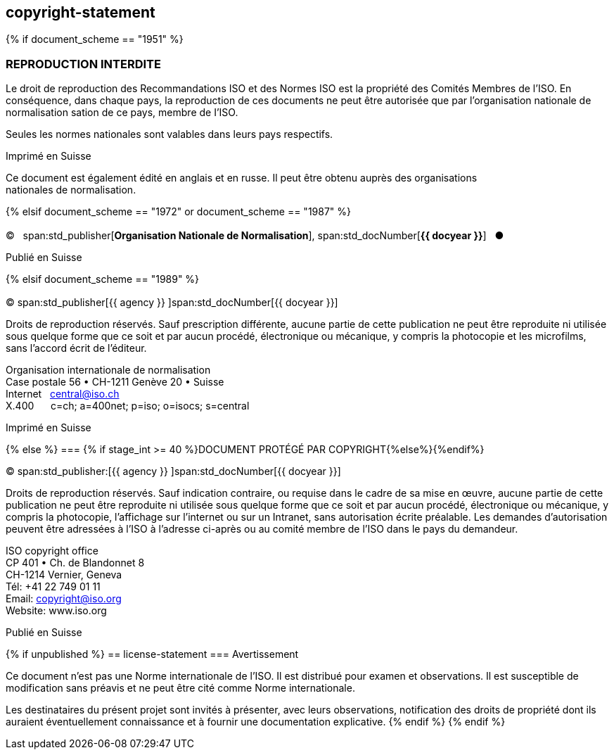 == copyright-statement
{% if document_scheme == "1951" %}

=== REPRODUCTION INTERDITE

[[boilerplate-message]]
Le droit de reproduction des Recommandations ISO et des Normes
ISO est la propriété des Comités Membres de l’ISO. En 
conséquence, dans chaque pays, la reproduction de ces documents ne
peut être autorisée que par l’organisation nationale de 
normalisation sation de ce pays, membre de I’ISO.

Seules les normes nationales sont valables dans leurs pays respectifs.

[[boilerplate-place]]
Imprimé en Suisse

Ce document est également édité en anglais et en russe. Il peut être obtenu auprès des organisations +
nationales de normalisation.

{% elsif document_scheme == "1972" or document_scheme == "1987" %}

=== {blank}

[[boilerplate-year]]
&#xa9;&#xa0;&#xa0;&#xa0;span:std_publisher[*Organisation Nationale de Normalisation*], span:std_docNumber[*{{ docyear }}*]&#xa0;&#xa0;&#xa0;&#x25cf;

[[boilerplate-place]]
Publié en Suisse


{% elsif document_scheme == "1989" %}

=== {blank}

[[boilerplate-year]]
&#xa9; span:std_publisher[{{ agency }}&#xa0;]span:std_docNumber[{{ docyear }}]

[[boilerplate-message]]
Droits de reproduction réservés. Sauf prescription différente, aucune partie de cette publication 
ne peut être reproduite ni utilisée sous quelque forme que ce soit et par aucun procédé, 
électronique ou mécanique, y compris la photocopie et les microfilms, sans l'accord écrit de l'éditeur. 

[[boilerplate-address]]
[align=left]
Organisation internationale de normalisation +
Case postale 56 &#x2022; CH-1211 Genève 20 &#x2022; Suisse +
Internet&#xa0;&#xa0;&#xa0;central@iso.ch +
X.400&#xa0;&#xa0;&#xa0;&#xa0;&#xa0;&#xa0;c=ch; a=400net; p=iso; o=isocs; s=central 

[[boilerplate-place]]
Imprimé en Suisse


{% else %}
=== {% if stage_int >= 40 %}DOCUMENT PROTÉGÉ PAR COPYRIGHT{%else%}{blank}{%endif%}

[[boilerplate-year]]
&#xa9; span:std_publisher:[{{ agency }}&#xa0;]span:std_docNumber[{{ docyear }}]

[[boilerplate-message]]
Droits de reproduction réservés. Sauf indication contraire, ou requise dans le cadre de sa mise en œuvre,
aucune partie de cette publication ne
peut être reproduite ni utilisée sous quelque forme que ce soit et par aucun procédé, électronique
ou mécanique, y compris la photocopie, l’affichage sur l’internet ou sur un Intranet, sans
autorisation écrite préalable. Les demandes d’autorisation peuvent être adressées à l’ISO à
l’adresse ci-après ou au comité membre de l’ISO dans le pays du demandeur.

[[boilerplate-address]]
[align="left"]
ISO copyright office +
CP 401 &#x2022; Ch. de Blandonnet 8 +
CH-1214 Vernier, Geneva +
Tél: +41 22 749 01 11 +
Email: copyright@iso.org +
Website: www.iso.org

[[boilerplate-place]]
Publié en Suisse

{% if unpublished %}
== license-statement
=== Avertissement

Ce document n'est pas une Norme internationale de l'ISO. Il est distribué pour examen et observations. Il est susceptible de modification sans préavis et ne peut être cité comme Norme internationale.

Les destinataires du présent projet sont invités à présenter, avec leurs observations, notification des droits de propriété dont ils auraient éventuellement connaissance et à fournir une documentation explicative.
{% endif %}
{% endif %}

